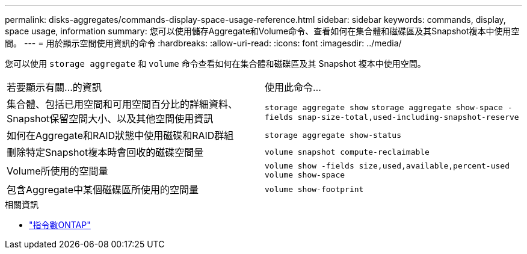 ---
permalink: disks-aggregates/commands-display-space-usage-reference.html 
sidebar: sidebar 
keywords: commands, display, space usage, information 
summary: 您可以使用儲存Aggregate和Volume命令、查看如何在集合體和磁碟區及其Snapshot複本中使用空間。 
---
= 用於顯示空間使用資訊的命令
:hardbreaks:
:allow-uri-read: 
:icons: font
:imagesdir: ../media/


[role="lead"]
您可以使用 `storage aggregate` 和 `volume` 命令查看如何在集合體和磁碟區及其 Snapshot 複本中使用空間。

|===


| 若要顯示有關...的資訊 | 使用此命令... 


 a| 
集合體、包括已用空間和可用空間百分比的詳細資料、Snapshot保留空間大小、以及其他空間使用資訊
 a| 
`storage aggregate show`
`storage aggregate show-space -fields snap-size-total,used-including-snapshot-reserve`



 a| 
如何在Aggregate和RAID狀態中使用磁碟和RAID群組
 a| 
`storage aggregate show-status`



 a| 
刪除特定Snapshot複本時會回收的磁碟空間量
 a| 
`volume snapshot compute-reclaimable`



 a| 
Volume所使用的空間量
 a| 
`volume show -fields size,used,available,percent-used`
`volume show-space`



 a| 
包含Aggregate中某個磁碟區所使用的空間量
 a| 
`volume show-footprint`

|===
.相關資訊
* link:http://docs.netapp.com/us-en/ontap-cli["指令數ONTAP"^]

